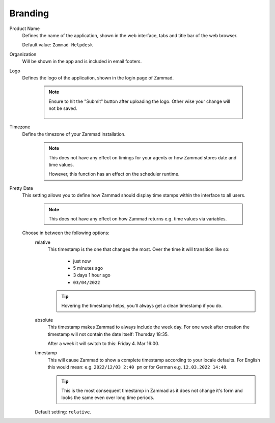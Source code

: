 Branding
********

.. _zammad-product-name:

Product Name
   Defines the name of the application, shown in the web interface,
   tabs and title bar of the web browser.

   Default value: ``Zammad Helpdesk``

Organization
   Will be shown in the app and is included in email footers.

Logo
   Defines the logo of the application, shown in the login page of Zammad.

      .. note::

         Ensure to hit the "Submit" button after uploading the logo.
         Other wise your change will not be saved.

         .. figure:: /images/settings/branding-logo-options.png
            :alt: Screenshot highlighting the submit button of the logo change dialogue

Timezone
   Define the timezone of your Zammad installation.

      .. note::

         This does not have any effect on timings for your agents or how
         Zammad stores date and time values.

         However, this function has an effect on the scheduler runtime.

Pretty Date
   This setting allows you to define how Zammad should display time stamps
   within the interface to all users.

      .. note::

         This does not have any effect on how Zammad returns e.g. time values
         via variables.

   Choose in between the following options:
      relative
         This timestamp is the one that changes the most. Over the time
         it will transition like so:

            * just now
            * 5 minutes ago
            * 3 days 1 hour ago
            * ``03/04/2022``

         .. tip::

            Hovering the timestamp helps, you'll always get a clean timestamp
            if you do.

      absolute
         This timestamp makes Zammad to always include the week day.
         For one week after creation the timestamp will not contain the date
         itself: Thursday 18:35.

         After a week it will switch to this: Friday 4. Mar 16:00.

      timestamp
         This will cause Zammad to show a complete timestamp according to your
         locale defaults. For English this would mean:
         e.g. ``2022/12/03 2:40 pm`` or for German e.g. ``12.03.2022 14:40``.

         .. tip::

            This is the most consequent timestamp in Zammad as it does
            not change it's form and looks the same even over long time periods.

      Default setting: ``relative``.
